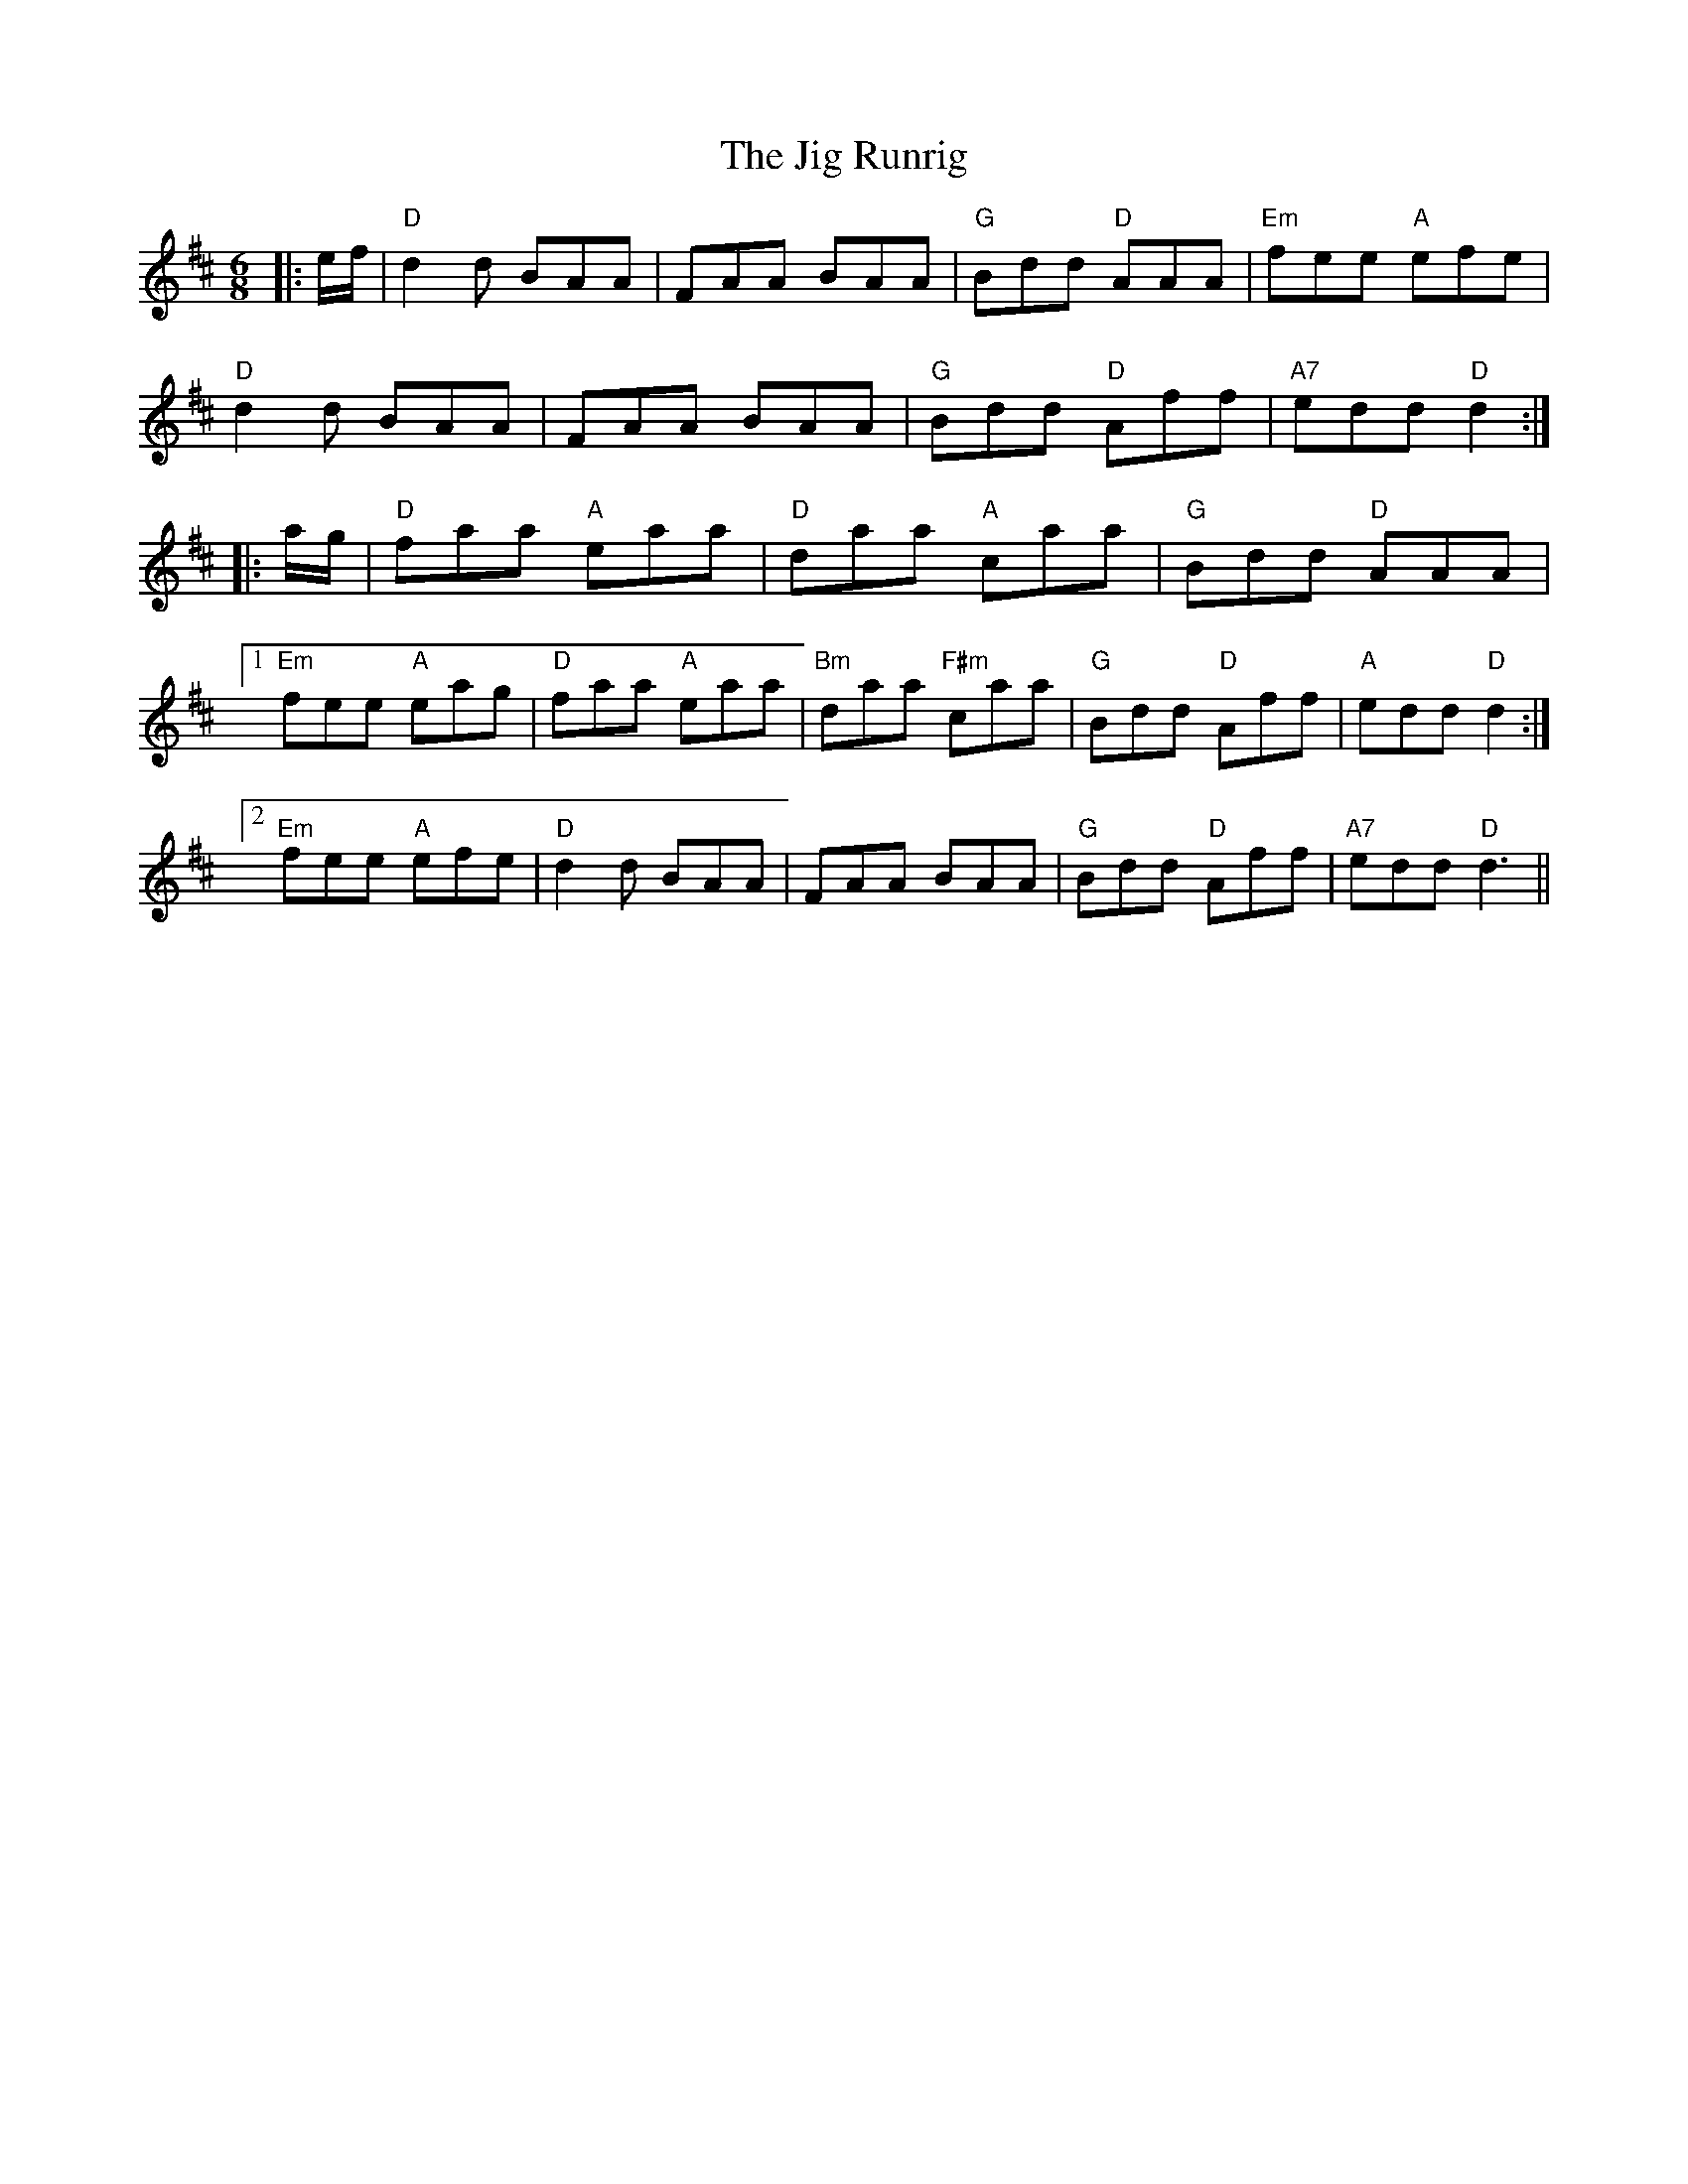 X: 19936
T: Jig Runrig, The
R: jig
M: 6/8
K: Dmajor
|:e/f/|"D"d2d BAA|FAA BAA|"G"Bdd "D"AAA|"Em"fee "A"efe|
"D"d2d BAA|FAA BAA|"G"Bdd "D"Aff|"A7"edd "D"d2:|
|:a/g/|"D"faa "A"eaa|"D"daa "A"caa|"G"Bdd "D"AAA|
[1"Em"fee "A"eag|"D"faa "A"eaa|"Bm"daa "F#m"caa|"G"Bdd "D"Aff|"A"edd "D"d2:|
[2"Em"fee "A"efe|"D"d2d BAA|FAA BAA|"G"Bdd "D"Aff|"A7"edd "D"d3||

